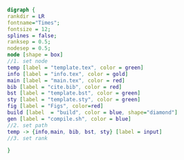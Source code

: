 #+NAME: dot:texTemplate
#+HEADER: :cache yes :tangle yes :exports none
#+HEADER: :results output graphics
#+BEGIN_SRC dot :file ./texTemplate.svg
  digraph {
  rankdir = LR
  fontname="Times";
  fontsize = 12;
  splines = false;
  ranksep = 0.5;
  nodesep = 0.5;
  node [shape = box]
  //1. set node
  temp [label = "template.tex", color = green]
  info [label = "info.tex", color = gold]
  main [label = "main.tex", color = red]
  bib [label = "cite.bib", color = red]
  bst [label = "template.bst", color = green]
  sty [label = "template.sty", color = green]
  fig [label = "Figs", color=red]
  build [label  = "build", color = blue, shape="diamond"]
  gen [label = "compile.sh", color = blue]
  //2. set path
  temp -> {info,main, bib, bst, sty} [label = input]
  //3. set rank

  }
#+END_SRC
#+CAPTION: Table/figure name Out put of above code
#+NAME: fig:texTemplate
#+RESULTS[625174c1f74a81c661838cf9549806c5d8ca5918]: dot:texTemplate
[[file:./texTemplate.svg]]
